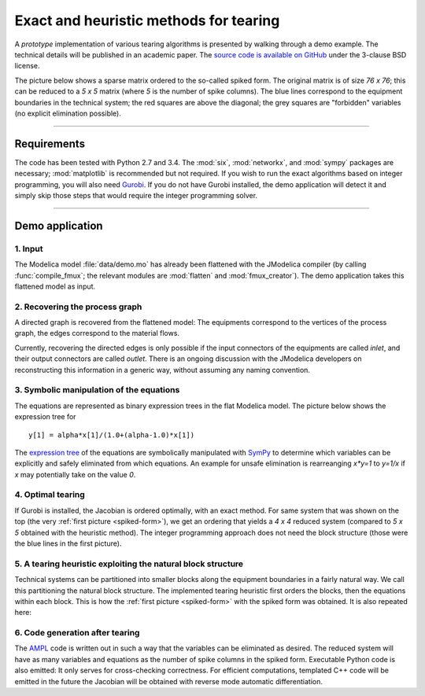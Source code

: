 
=======================================
Exact and heuristic methods for tearing
=======================================

A *prototype* implementation of various tearing algorithms is presented by 
walking through a demo example. The technical details will be published in an
academic paper. The `source code is available on GitHub 
<https://github.com/baharev/sdopt-tearing>`_ under the 3-clause BSD license.

.. _spiked-form:

The picture below shows a sparse matrix ordered to the so-called spiked form.
The original matrix is of size `76 x 76`; this can be reduced to a `5 x 5` 
matrix (where `5` is the number of spike columns). The blue lines correspond to 
the equipment boundaries in the technical system; the red squares are above the 
diagonal; the grey squares are "forbidden" variables (no explicit elimination 
possible).

.. image:: ./pics/SpikedForm.png
   :alt: A sparse matrix ordered to the so-called spiked form.
   :align: center
   :scale: 50%

--------------------------------------------------------------------------------

Requirements
============

The code has been tested with Python 2.7 and 3.4. 
The :mod:`six`, :mod:`networkx`, and :mod:`sympy` packages are necessary; 
:mod:`matplotlib` is recommended but not required. If you wish to run the exact 
algorithms based on integer programming, you will also need 
`Gurobi <http://www.gurobi.com/>`_. If you do not have Gurobi installed, the 
demo application will detect it and simply skip those steps that would require 
the integer programming solver.

--------------------------------------------------------------------------------

Demo application
================


1. Input
--------

The Modelica model :file:`data/demo.mo` has already been 
flattened with the JModelica compiler (by calling :func:`compile_fmux`; the 
relevant modules are :mod:`flatten` and :mod:`fmux_creator`). The demo 
application takes this flattened model as input.


2. Recovering the process graph
-------------------------------

A directed graph is recovered from the flattened model: The equipments 
correspond to the vertices of the process graph, the edges correspond to the 
material flows.

.. image:: ./pics/Cascade.png
   :alt: Digraph representation of a distillation column.
   :align: center
   :scale: 75%

Currently, recovering the directed edges is only possible if the input 
connectors of the equipments are called `inlet`, and their output connectors are
called `outlet`. There is an ongoing discussion with the JModelica developers on 
reconstructing this information in a generic way, without assuming any naming 
convention.


3. Symbolic manipulation of the equations
-----------------------------------------

The equations are represented as binary expression trees in the flat Modelica
model. The picture below shows the expression tree for ::

    y[1] = alpha*x[1]/(1.0+(alpha-1.0)*x[1])

.. image:: ./pics/ExprTree.png
   :alt: Expression Tree in SymPy.
   :align: center
   :scale: 75%

The `expression tree <http://docs.sympy.org/latest/tutorial/manipulation.html>`_ of 
the equations are symbolically manipulated with `SymPy <http://www.sympy.org/>`_
to determine which variables can be explicitly and safely eliminated from which 
equations. An example for unsafe elimination is rearreanging `x*y=1` to `y=1/x`
if `x` may potentially take on the value `0`.


4. Optimal tearing
------------------

If Gurobi is installed, the Jacobian is ordered optimally, with an exact method.
For same system that was shown on the top (the very 
:ref:`first picture <spiked-form>`), we get an
ordering that yields a `4 x 4` reduced system (compared to `5 x 5` obtained with
the heuristic method). The integer programming approach does not need the block
structure (those were the blue lines in the first picture).

.. image:: ./pics/OptimalTearing.png
   :alt: Optimal tearing, obtained with integer programming.
   :align: center
   :scale: 75%


5. A tearing heuristic exploiting the natural block structure
-------------------------------------------------------------

Technical systems can be partitioned into smaller blocks along the equipment 
boundaries in a fairly natural way. We call this partitioning the natural block 
structure. The implemented tearing heuristic first orders the blocks, then the 
equations within each block. This is how the :ref:`first picture <spiked-form>`
with the spiked form was obtained. It is also repeated here:

.. image:: ./pics/SpikedForm.png
   :alt: Tearing with the block structure.
   :align: center
   :scale: 50%

6. Code generation after tearing
--------------------------------

The `AMPL <http://en.wikipedia.org/wiki/AMPL>`_
code is written out in such a way that the variables can be eliminated as 
desired. The reduced system will have as many variables and equations as the 
number of spike columns in the spiked form.
Executable Python code is also emitted: It only serves for cross-checking 
correctness. For efficient computations, templated C++ code will be emitted in
the future the Jacobian will be obtained with reverse mode automatic 
differentiation.

